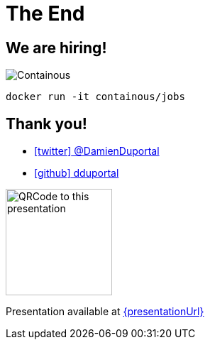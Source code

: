 
= The End

[{invert}]
== We are hiring!

image::containous-logo.png["Containous"]

[source,bash]
----
docker run -it containous/jobs
----

[{invert}]
== Thank you!

* link:https://twitter.com/DamienDuportal[icon:twitter[] @DamienDuportal,window=_blank]

* link:https://github.com/dduportal[icon:github[] dduportal,window=_blank]

image::qrcode.png["QRCode to this presentation",height=150]

[.small]
Presentation available at link:{presentationUrl}[]
